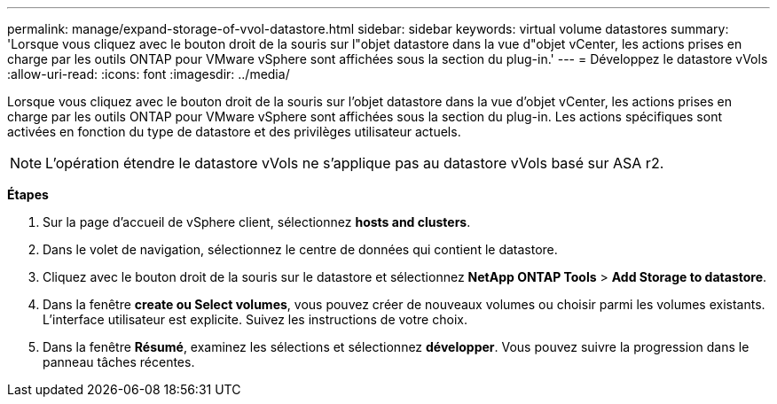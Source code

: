 ---
permalink: manage/expand-storage-of-vvol-datastore.html 
sidebar: sidebar 
keywords: virtual volume datastores 
summary: 'Lorsque vous cliquez avec le bouton droit de la souris sur l"objet datastore dans la vue d"objet vCenter, les actions prises en charge par les outils ONTAP pour VMware vSphere sont affichées sous la section du plug-in.' 
---
= Développez le datastore vVols
:allow-uri-read: 
:icons: font
:imagesdir: ../media/


[role="lead"]
Lorsque vous cliquez avec le bouton droit de la souris sur l'objet datastore dans la vue d'objet vCenter, les actions prises en charge par les outils ONTAP pour VMware vSphere sont affichées sous la section du plug-in. Les actions spécifiques sont activées en fonction du type de datastore et des privilèges utilisateur actuels.


NOTE: L'opération étendre le datastore vVols ne s'applique pas au datastore vVols basé sur ASA r2.

*Étapes*

. Sur la page d'accueil de vSphere client, sélectionnez *hosts and clusters*.
. Dans le volet de navigation, sélectionnez le centre de données qui contient le datastore.
. Cliquez avec le bouton droit de la souris sur le datastore et sélectionnez *NetApp ONTAP Tools* > *Add Storage to datastore*.
. Dans la fenêtre *create ou Select volumes*, vous pouvez créer de nouveaux volumes ou choisir parmi les volumes existants. L'interface utilisateur est explicite. Suivez les instructions de votre choix.
. Dans la fenêtre *Résumé*, examinez les sélections et sélectionnez *développer*. Vous pouvez suivre la progression dans le panneau tâches récentes.

